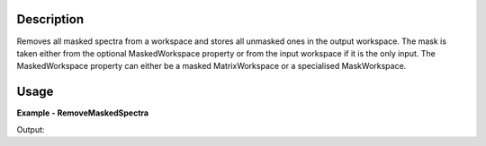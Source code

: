 .. algorithm::

.. summary::

.. alias::

.. properties::

Description
-----------

Removes all masked spectra from a workspace and stores all unmasked ones in the output workspace.
The mask is taken either from the optional MaskedWorkspace property or from the input workspace
if it is the only input. The MaskedWorkspace property can either be a masked MatrixWorkspace or
a specialised MaskWorkspace.


Usage
-----

**Example - RemoveMaskedSpectra**

.. testcode:: RemoveMaskedSpectraExample

    # Create a workspace
    ws = CreateSampleWorkspace()
    # Mask some detectors
    MaskDetectors(ws,SpectraList=[10,20,30,40,50])
    print 'Input workspace has %s spectra' % ws.getNumberHistograms()

    # Removed the 5 masked spectra
    removed = RemoveMaskedSpectra(ws)
    print 'Output workspace has %s spectra' % removed.getNumberHistograms()

Output:

.. testoutput:: RemoveMaskedSpectraExample

    Input workspace has 200 spectra
    Output workspace has 195 spectra

.. categories::

.. sourcelink::

